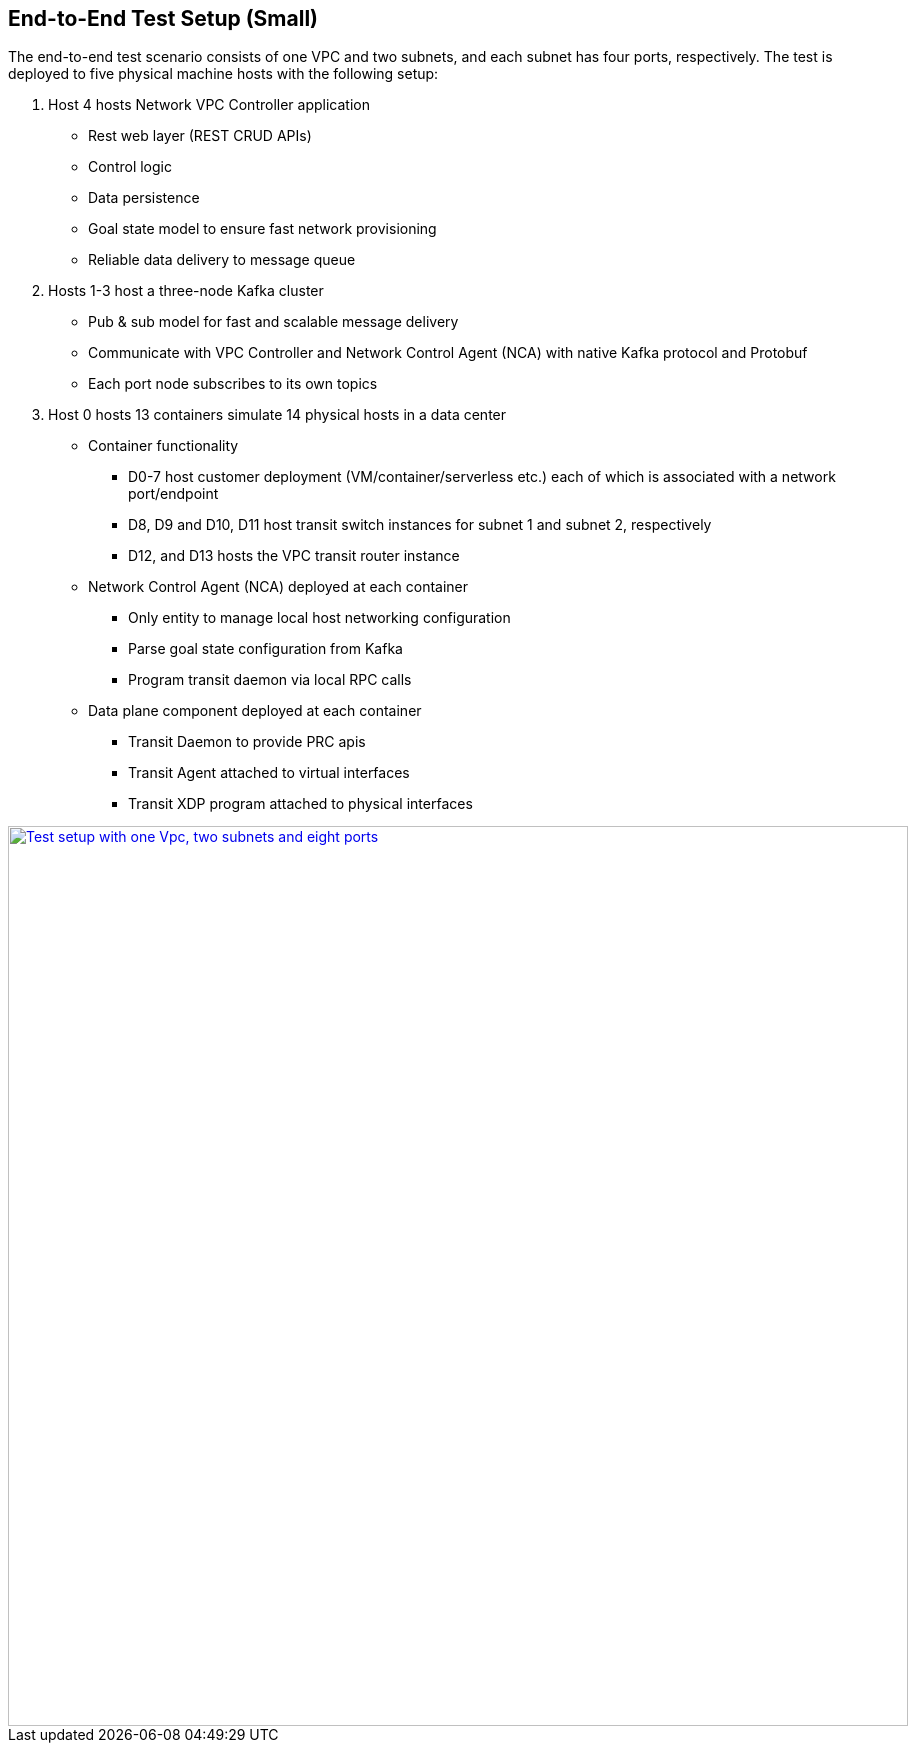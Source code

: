 == End-to-End Test Setup (Small)

The end-to-end test scenario consists of one VPC and two subnets, and each subnet has four ports, respectively.
The test is deployed to five physical machine hosts with the following setup:

. Host 4 hosts Network VPC Controller application
* Rest web layer (REST CRUD APIs)
* Control logic
* Data persistence
* Goal state model to ensure fast network provisioning
* Reliable data delivery to message queue

. Hosts 1-3 host a three-node Kafka cluster
* Pub & sub model for fast and scalable message delivery
* Communicate with VPC Controller and Network Control Agent (NCA) with native Kafka protocol and Protobuf
* Each port node subscribes to its own topics

. Host 0 hosts 13 containers simulate 14 physical hosts in a data center
* Container functionality
** D0-7 host customer deployment (VM/container/serverless etc.) each of which is associated with a network port/endpoint
** D8, D9 and D10, D11 host transit switch instances for subnet 1 and subnet 2, respectively
** D12, and D13 hosts the VPC transit router instance
* Network Control Agent (NCA) deployed at each container
** Only entity to manage local host networking configuration
** Parse goal state configuration from Kafka
** Program transit daemon via local RPC calls
* Data plane component deployed at each container
** Transit Daemon to provide PRC apis
** Transit Agent attached to virtual interfaces
** Transit XDP program attached to physical interfaces

image::images/setup_1Vpc2Subnets8Ports.gif["Test setup with one Vpc, two subnets and eight ports", width=900, link="images/setup_1Vpc2Subnets8Ports.gif"]